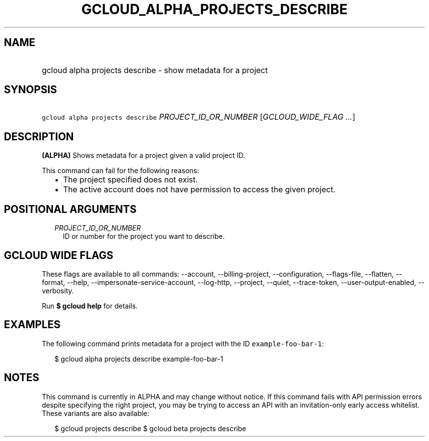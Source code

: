 
.TH "GCLOUD_ALPHA_PROJECTS_DESCRIBE" 1



.SH "NAME"
.HP
gcloud alpha projects describe \- show metadata for a project



.SH "SYNOPSIS"
.HP
\f5gcloud alpha projects describe\fR \fIPROJECT_ID_OR_NUMBER\fR [\fIGCLOUD_WIDE_FLAG\ ...\fR]



.SH "DESCRIPTION"

\fB(ALPHA)\fR Shows metadata for a project given a valid project ID.

This command can fail for the following reasons:
.RS 2m
.IP "\(bu" 2m
The project specified does not exist.
.IP "\(bu" 2m
The active account does not have permission to access the given project.
.RE
.sp



.SH "POSITIONAL ARGUMENTS"

.RS 2m
.TP 2m
\fIPROJECT_ID_OR_NUMBER\fR
ID or number for the project you want to describe.


.RE
.sp

.SH "GCLOUD WIDE FLAGS"

These flags are available to all commands: \-\-account, \-\-billing\-project,
\-\-configuration, \-\-flags\-file, \-\-flatten, \-\-format, \-\-help,
\-\-impersonate\-service\-account, \-\-log\-http, \-\-project, \-\-quiet,
\-\-trace\-token, \-\-user\-output\-enabled, \-\-verbosity.

Run \fB$ gcloud help\fR for details.



.SH "EXAMPLES"

The following command prints metadata for a project with the ID
\f5example\-foo\-bar\-1\fR:

.RS 2m
$ gcloud alpha projects describe example\-foo\-bar\-1
.RE



.SH "NOTES"

This command is currently in ALPHA and may change without notice. If this
command fails with API permission errors despite specifying the right project,
you may be trying to access an API with an invitation\-only early access
whitelist. These variants are also available:

.RS 2m
$ gcloud projects describe
$ gcloud beta projects describe
.RE

